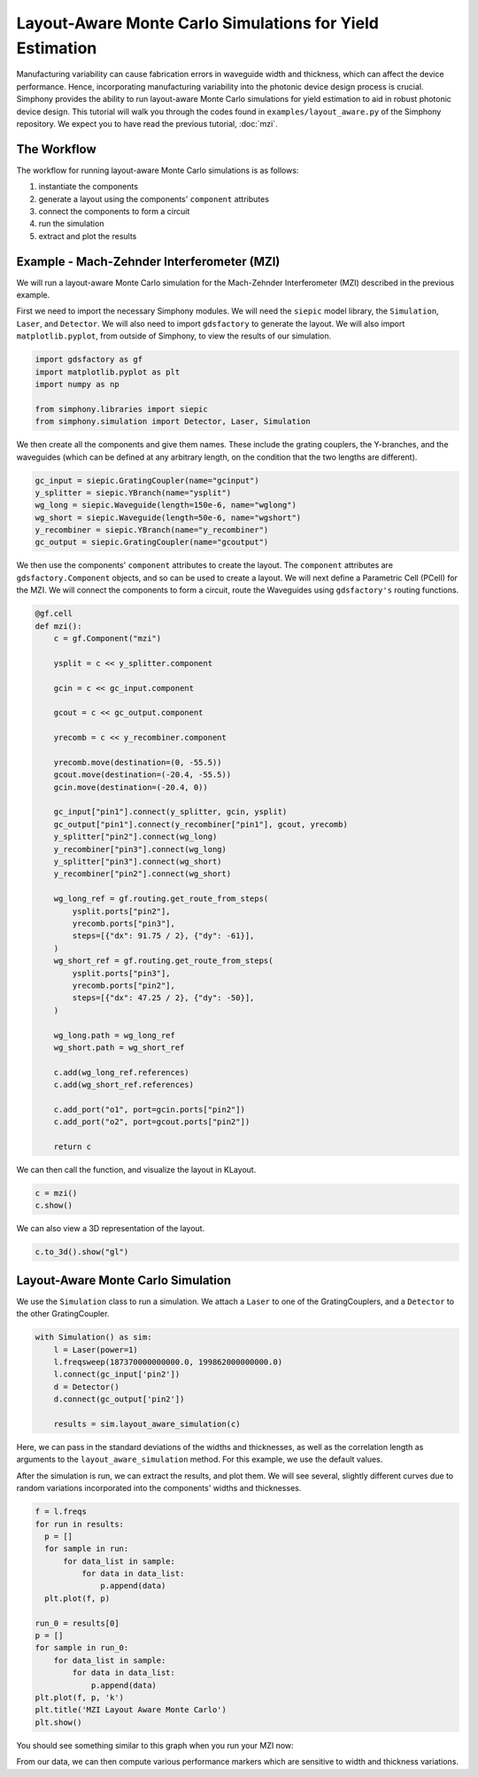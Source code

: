 .. _example-layout_aware:

Layout-Aware Monte Carlo Simulations for Yield Estimation
=========================================================

Manufacturing variability can cause fabrication errors in waveguide width and thickness,
which can affect the device performance. Hence, incorporating manufacturing variability 
into the photonic device design process is crucial. Simphony provides the ability to run
layout-aware Monte Carlo simulations for yield estimation to aid in robust photonic device design.
This tutorial will walk you through the codes found in ``examples/layout_aware.py`` of the Simphony repository. 
We expect you to have read the previous tutorial, :doc:`mzi`.


The Workflow
------------
The workflow for running layout-aware Monte Carlo simulations is as follows:

1. instantiate the components
2. generate a layout using the components' ``component`` attributes
3. connect the components to form a circuit
4. run the simulation
5. extract and plot the results

Example - Mach-Zehnder Interferometer (MZI)
-------------------------------------------
We will run a layout-aware Monte Carlo simulation for the
Mach-Zehnder Interferometer (MZI) described in the previous
example.

First we need to import the necessary Simphony modules. We will need the ``siepic`` model library,
the ``Simulation``, ``Laser``, and ``Detector``. We will also need to import ``gdsfactory`` to generate the layout.
We will also import ``matplotlib.pyplot``, from outside of Simphony, to view the results
of our simulation.

.. code-block:: python

   import gdsfactory as gf
   import matplotlib.pyplot as plt
   import numpy as np

   from simphony.libraries import siepic
   from simphony.simulation import Detector, Laser, Simulation

We then create all the components and give them names. These
include the grating couplers, the Y-branches, and the
waveguides (which can be defined at any arbitrary length,
on the condition that the two lengths are different).

.. code-block:: python

   gc_input = siepic.GratingCoupler(name="gcinput")
   y_splitter = siepic.YBranch(name="ysplit")
   wg_long = siepic.Waveguide(length=150e-6, name="wglong")
   wg_short = siepic.Waveguide(length=50e-6, name="wgshort")
   y_recombiner = siepic.YBranch(name="y_recombiner")
   gc_output = siepic.GratingCoupler(name="gcoutput")

We then use the components' ``component`` attributes to create the layout.
The ``component`` attributes are ``gdsfactory.Component`` objects, and so can be used to create a 
layout. We will next define a Parametric Cell (PCell) for the MZI. We will connect
the components to form a circuit, route the Waveguides using ``gdsfactory's`` routing functions.

.. code-block:: python

    @gf.cell
    def mzi():
        c = gf.Component("mzi")

        ysplit = c << y_splitter.component

        gcin = c << gc_input.component

        gcout = c << gc_output.component

        yrecomb = c << y_recombiner.component

        yrecomb.move(destination=(0, -55.5))
        gcout.move(destination=(-20.4, -55.5))
        gcin.move(destination=(-20.4, 0))

        gc_input["pin1"].connect(y_splitter, gcin, ysplit)
        gc_output["pin1"].connect(y_recombiner["pin1"], gcout, yrecomb)
        y_splitter["pin2"].connect(wg_long)
        y_recombiner["pin3"].connect(wg_long)
        y_splitter["pin3"].connect(wg_short)
        y_recombiner["pin2"].connect(wg_short)

        wg_long_ref = gf.routing.get_route_from_steps(
            ysplit.ports["pin2"],
            yrecomb.ports["pin3"],
            steps=[{"dx": 91.75 / 2}, {"dy": -61}],
        )
        wg_short_ref = gf.routing.get_route_from_steps(
            ysplit.ports["pin3"],
            yrecomb.ports["pin2"],
            steps=[{"dx": 47.25 / 2}, {"dy": -50}],
        )

        wg_long.path = wg_long_ref
        wg_short.path = wg_short_ref

        c.add(wg_long_ref.references)
        c.add(wg_short_ref.references)

        c.add_port("o1", port=gcin.ports["pin2"])
        c.add_port("o2", port=gcout.ports["pin2"])

        return c
 
We can then call the function, and visualize the layout in KLayout.

.. code-block:: python
  
    c = mzi()
    c.show()

.. image:: /_static/images/mzi_layout_aware.png
    :alt: layout
    :align: center

We can also view a 3D representation of the layout.

.. code-block:: python

    c.to_3d().show("gl")


Layout-Aware Monte Carlo Simulation
-----------------------------------
We use the ``Simulation`` class to run a simulation. We attach a ``Laser`` to one of the GratingCouplers,
and a ``Detector`` to the other GratingCoupler.

.. code-block:: python

    with Simulation() as sim:
        l = Laser(power=1)
        l.freqsweep(187370000000000.0, 199862000000000.0)
        l.connect(gc_input['pin2'])
        d = Detector()
        d.connect(gc_output['pin2'])

        results = sim.layout_aware_simulation(c)

Here, we can pass in the standard deviations of the widths and thicknesses, as well as the correlation length
as arguments to the ``layout_aware_simulation`` method. For this example, we use the default values.

After the simulation is run, we can extract the results, and plot them. We will see several, slightly different curves
due to random variations incorporated into the components' widths and thicknesses.

.. code-block:: python

    f = l.freqs
    for run in results:
      p = []
      for sample in run:
          for data_list in sample:
              for data in data_list:
                  p.append(data)
      plt.plot(f, p)

    run_0 = results[0]
    p = []
    for sample in run_0:
        for data_list in sample:
            for data in data_list:
                p.append(data)
    plt.plot(f, p, 'k')
    plt.title('MZI Layout Aware Monte Carlo')
    plt.show()

You should see something similar to this graph when you run
your MZI now:

.. image:: /_static/images/layout_aware.png
    :alt: layout-aware simulation
    :align: center

From our data, we can then compute various performance markers which are sensitive
to width and thickness variations.
